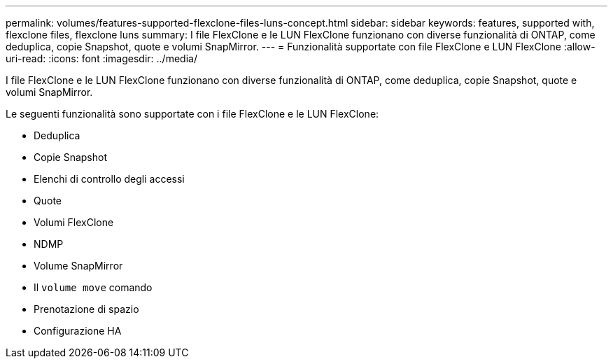---
permalink: volumes/features-supported-flexclone-files-luns-concept.html 
sidebar: sidebar 
keywords: features, supported with,  flexclone files, flexclone luns 
summary: I file FlexClone e le LUN FlexClone funzionano con diverse funzionalità di ONTAP, come deduplica, copie Snapshot, quote e volumi SnapMirror. 
---
= Funzionalità supportate con file FlexClone e LUN FlexClone
:allow-uri-read: 
:icons: font
:imagesdir: ../media/


[role="lead"]
I file FlexClone e le LUN FlexClone funzionano con diverse funzionalità di ONTAP, come deduplica, copie Snapshot, quote e volumi SnapMirror.

Le seguenti funzionalità sono supportate con i file FlexClone e le LUN FlexClone:

* Deduplica
* Copie Snapshot
* Elenchi di controllo degli accessi
* Quote
* Volumi FlexClone
* NDMP
* Volume SnapMirror
* Il `volume move` comando
* Prenotazione di spazio
* Configurazione HA

